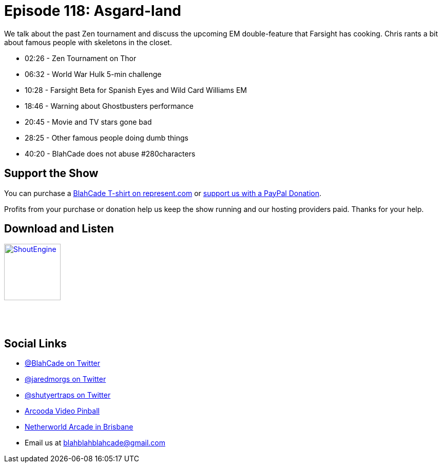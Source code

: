 = Episode 118: Asgard-land
:hp-tags: zen, tournaments, farsight, em
:hp-image: logo.png

We talk about the past Zen tournament and discuss the upcoming EM double-feature that Farsight has cooking. 
Chris rants a bit about famous people with skeletons in the closet. 

* 02:26 - Zen Tournament on Thor
* 06:32 - World War Hulk 5-min challenge
* 10:28 - Farsight Beta for Spanish Eyes and Wild Card Williams EM
* 18:46 - Warning about Ghostbusters performance
* 20:45 - Movie and TV stars gone bad
* 28:25 - Other famous people doing dumb things
* 40:20 - BlahCade does not abuse #280characters

== Support the Show

You can purchase a https://represent.com/blahcade-shirt[BlahCade T-shirt on represent.com] or https://paypal.me/blahcade[support us with a PayPal Donation].

Profits from your purchase or donation help us keep the show running and our hosting providers paid.
Thanks for your help.

== Download and Listen

http://shoutengine.com/BlahCadePodcast/asgard-land-46562[image:http://media.cdn.shoutengine.com/static/img/layout/shoutengine-app-icon.png[ShoutEngine,110,110]]

++++
<a href="https://itunes.apple.com/us/podcast/blahcade-podcast/id1039748922?mt=2" style="display:inline-block;overflow:hidden;background:url(//linkmaker.itunes.apple.com/assets/shared/badges/en-us/podcast-lrg.svg) no-repeat;width:110px;height:40px;background-size:contain;"></a>
++++

== Social Links

* https://twitter.com/blahcade[@BlahCade on Twitter]
* https://twitter.com/jaredmorgs[@jaredmorgs on Twitter]
* https://twitter.com/shutyertraps[@shutyertraps on Twitter]
* https://www.arcooda.com/our-machines/arcooda-video-pinball/[Arcooda Video Pinball]
* http://www.netherworldarcade.com/[Netherworld Arcade in Brisbane]
* Email us at blahblahblahcade@gmail.com

